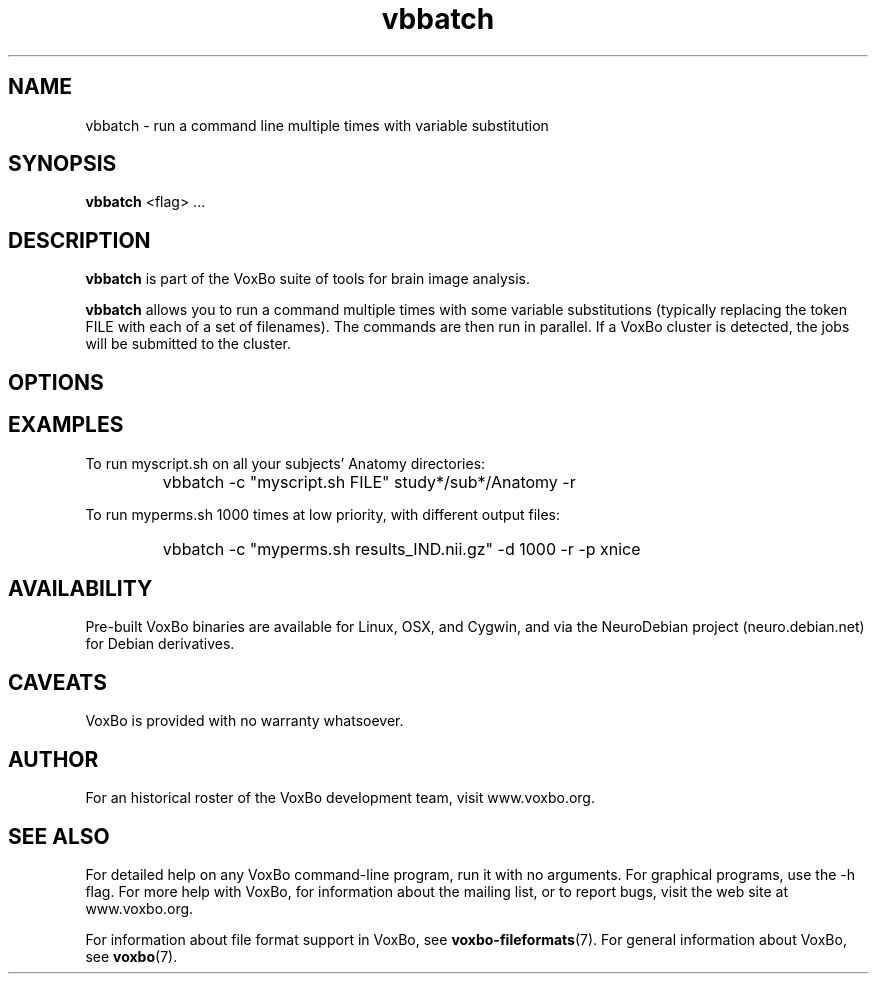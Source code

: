 .TH vbbatch 1 "January, 2011 (v1.8.5)" "VoxBo" "The VoxBo Manual"
.SH NAME
vbbatch - run a command line multiple times with variable substitution
.SH SYNOPSIS
.B vbbatch
<flag> ...
.SH DESCRIPTION
.B vbbatch
is part of the VoxBo suite of tools for brain image analysis.
.P
.B vbbatch
allows you to run a command multiple times with some variable
substitutions (typically replacing the token FILE with each of a set
of filenames).  The commands are then run in parallel.  If a VoxBo
cluster is detected, the jobs will be submitted to the cluster.
.SH OPTIONS
.SH EXAMPLES
To run myscript.sh on all your subjects' Anatomy directories:
.IP ""
vbbatch -c "myscript.sh FILE" study*/sub*/Anatomy -r
.P
To run myperms.sh 1000 times at low priority, with different output
files:
.IP ""
vbbatch -c "myperms.sh results_IND.nii.gz" -d 1000 -r -p xnice
.SH AVAILABILITY
Pre-built VoxBo binaries are available for Linux, OSX, and Cygwin, and
via the NeuroDebian project (neuro.debian.net) for Debian derivatives.
.SH CAVEATS
VoxBo is provided with no warranty whatsoever.
.SH AUTHOR
For an historical roster of the VoxBo development team, visit
www.voxbo.org.
.SH SEE ALSO
For detailed help on any VoxBo command-line program, run it with no
arguments.  For graphical programs, use the -h flag.  For more help
with VoxBo, for information about the mailing list, or to report bugs,
visit the web site at www.voxbo.org.
.P
For information about file format support in VoxBo, see
.BR voxbo-fileformats (7).
For general information about VoxBo, see
.BR voxbo (7).
